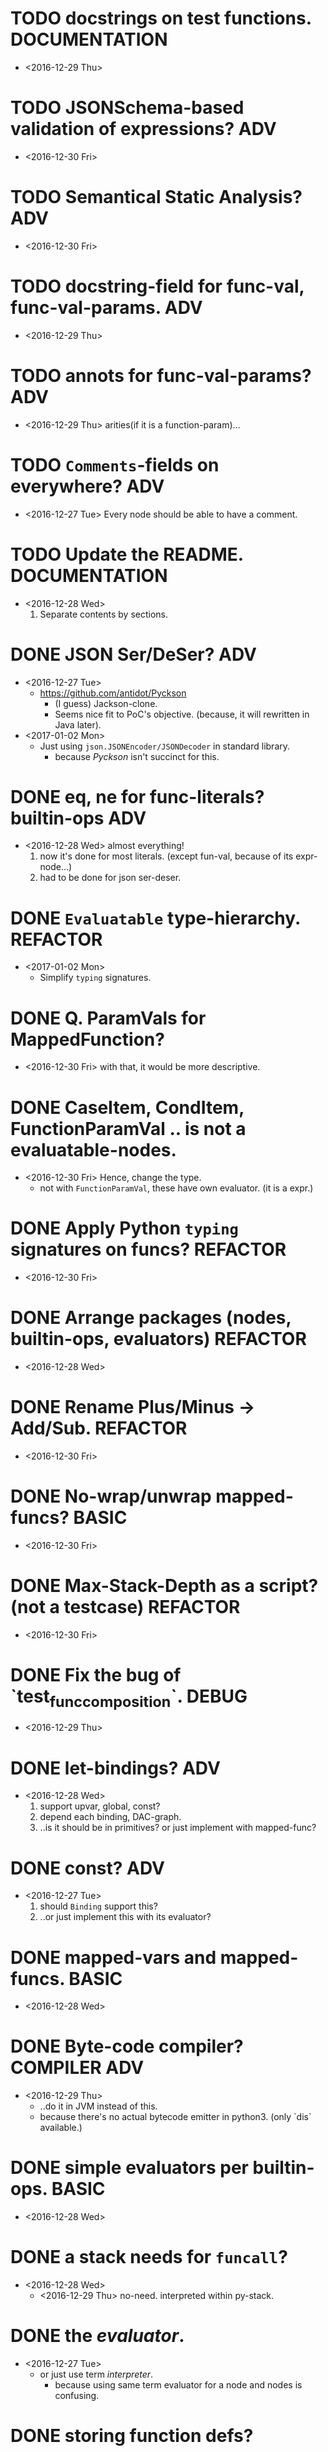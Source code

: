 

* TODO docstrings on test functions.                          :DOCUMENTATION:
  - <2016-12-29 Thu>

* TODO JSONSchema-based validation of expressions?                      :ADV:
  - <2016-12-30 Fri>

* TODO Semantical Static Analysis?                                      :ADV:
  - <2016-12-30 Fri>

    
* TODO docstring-field for func-val, func-val-params.                   :ADV:
  - <2016-12-29 Thu>

* TODO annots for func-val-params?                                      :ADV:
  - <2016-12-29 Thu> arities(if it is a function-param)...

* TODO ~Comments~-fields on everywhere?                                 :ADV:
  - <2016-12-27 Tue> Every node should be able to have a comment.

* TODO Update the README.                                     :DOCUMENTATION:
  - <2016-12-28 Wed>
    1) Separate contents by sections.

* DONE JSON Ser/DeSer?                                                  :ADV:
  - <2016-12-27 Tue>
    - https://github.com/antidot/Pyckson
      - (I guess) Jackson-clone.
      - Seems nice fit to PoC's objective. (because, it will rewritten
        in Java later).
  - <2017-01-02 Mon>
    - Just using ~json.JSONEncoder/JSONDecoder~ in standard library.
      - because /Pyckson/ isn't succinct for this.

* DONE eq, ne for func-literals? builtin-ops                            :ADV:
  - <2016-12-28 Wed> almost everything!
    1) now it's done for most literals. (except fun-val, because of
       its expr-node...)
    2) had to be done for json ser-deser.
* DONE ~Evaluatable~ type-hierarchy.                               :REFACTOR:
  - <2017-01-02 Mon>
    * Simplify ~typing~ signatures.

* DONE Q. ParamVals for MappedFunction?
  - <2016-12-30 Fri> with that, it would be more descriptive.


* DONE CaseItem, CondItem, FunctionParamVal .. is not a evaluatable-nodes.
  - <2016-12-30 Fri> Hence, change the type.
    - not with ~FunctionParamVal~, these have own evaluator. (it is a expr.)
* DONE Apply Python ~typing~ signatures on funcs?                  :REFACTOR:
  - <2016-12-30 Fri>


* DONE Arrange packages (nodes, builtin-ops, evaluators)           :REFACTOR:
  - <2016-12-28 Wed>

* DONE Rename Plus/Minus -> Add/Sub.                               :REFACTOR:
  - <2016-12-30 Fri>

* DONE No-wrap/unwrap mapped-funcs?                                   :BASIC:
  - <2016-12-30 Fri>

* DONE Max-Stack-Depth as a script? (not a testcase)               :REFACTOR:
  - <2016-12-30 Fri>

* DONE Fix the bug of `test_func_composition`.                        :DEBUG:
  - <2016-12-29 Thu>

* DONE let-bindings?                                                    :ADV:
  - <2016-12-28 Wed>
    1. support upvar, global, const?
    2. depend each binding, DAC-graph.
    3. ..is it should be in primitives? or just implement with
       mapped-func?
* DONE const?                                                           :ADV:
  - <2016-12-27 Tue>
    1. should ~Binding~ support this?
    2. ..or just implement this with its evaluator?
* DONE mapped-vars and mapped-funcs.                                  :BASIC:
  - <2016-12-28 Wed>

* DONE Byte-code compiler?                                     :COMPILER:ADV:
  - <2016-12-29 Thu> 
    - ..do it in JVM instead of this.
    - because there's no actual bytecode emitter in python3. (only
      `dis` available.)

* DONE simple evaluators per builtin-ops.                             :BASIC:
  - <2016-12-28 Wed>

* DONE a stack needs for ~funcall~?
  - <2016-12-28 Wed>
    - <2016-12-29 Thu> no-need. interpreted within py-stack.

* DONE the /evaluator/.
  - <2016-12-27 Tue>
    - or just use term /interpreter/.
      - because using same term evaluator for a node and nodes is
        confusing.

* DONE storing function defs?
  - <2016-12-28 Wed>
    1) in binding?
    2) as an object-tree?

* DONE Add some ~__repr__~ to nodes.
  - <2016-12-28 Wed> for debugging.
* DONE exchange ~/~ and ~//~ ops in READMEs.
  - <2016-12-28 Wed> Just like in Python.
* DONE ~__eq__~ methods for some literal-nodes?
  - <2016-12-28 Wed>
* DONE remove doctest.
  - <2016-12-28 Wed> just use doctests as docstrings.
* DONE pytest for elpy-test-runner.
  - <2016-12-28 Wed>
    -
      http://projectile.readthedocs.io/en/latest/configuration/#customizing-project-root-files

